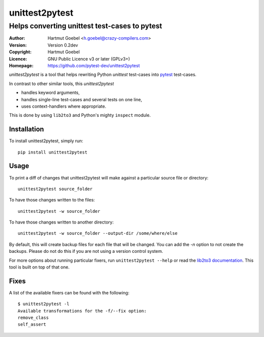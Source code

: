 ==================================
unittest2pytest
==================================

-----------------------------------------------------
Helps converting unittest test-cases to pytest
-----------------------------------------------------

:Author:    Hartmut Goebel <h.goebel@crazy-compilers.com>
:Version:   Version 0.2dev
:Copyright: Hartmut Goebel
:Licence:   GNU Public Licence v3 or later (GPLv3+)
:Homepage:  https://github.com/pytest-dev/unittest2pytest


.. image:: https://secure.travis-ci.org/pytest-dev/unittest2pytest.png?branch=master
   :target: https://travis-ci.org/pytest-dev/unittest2pytest/


`unittest2pytest` is a tool that helps rewriting Python `unittest`
test-cases into pytest_ test-cases.

In contrast to other similar tools, this `unittest2pytest`

* handles keyword arguments,
* handles single-line test-cases and several tests on one line,
* uses context-handlers where appropriate.

This is done by using ``lib2to3`` and Python's mighty ``inspect``
module.



Installation
===================

To install unittest2pytest, simply run::

    pip install unittest2pytest


Usage
===================

To print a diff of changes that unittest2pytest will make against a
particular source file or directory::

    unittest2pytest source_folder

To have those changes written to the files::

    unittest2pytest -w source_folder

To have those changes written to another directory::

    unittest2pytest -w source_folder --output-dir /some/where/else

By default, this will create backup files for each file that will be
changed. You can add the `-n` option to not create the backups. Please
do not do this if you are not using a version control system.

For more options about running particular fixers, run
``unittest2pytest --help`` or read the `lib2to3 documentation`_. This
tool is built on top of that one.


Fixes
===================

A list of the available fixers can be found with the following::

    $ unittest2pytest -l
    Available transformations for the -f/--fix option:
    remove_class
    self_assert


.. _`lib2to3 documentation`: http://docs.python.org/library/2to3.html
.. _pytest: http://www.python.org/dev/peps/pep-0008/


..
 Local Variables:
 mode: rst
 ispell-local-dictionary: "american"
 coding: utf-8
 End:

